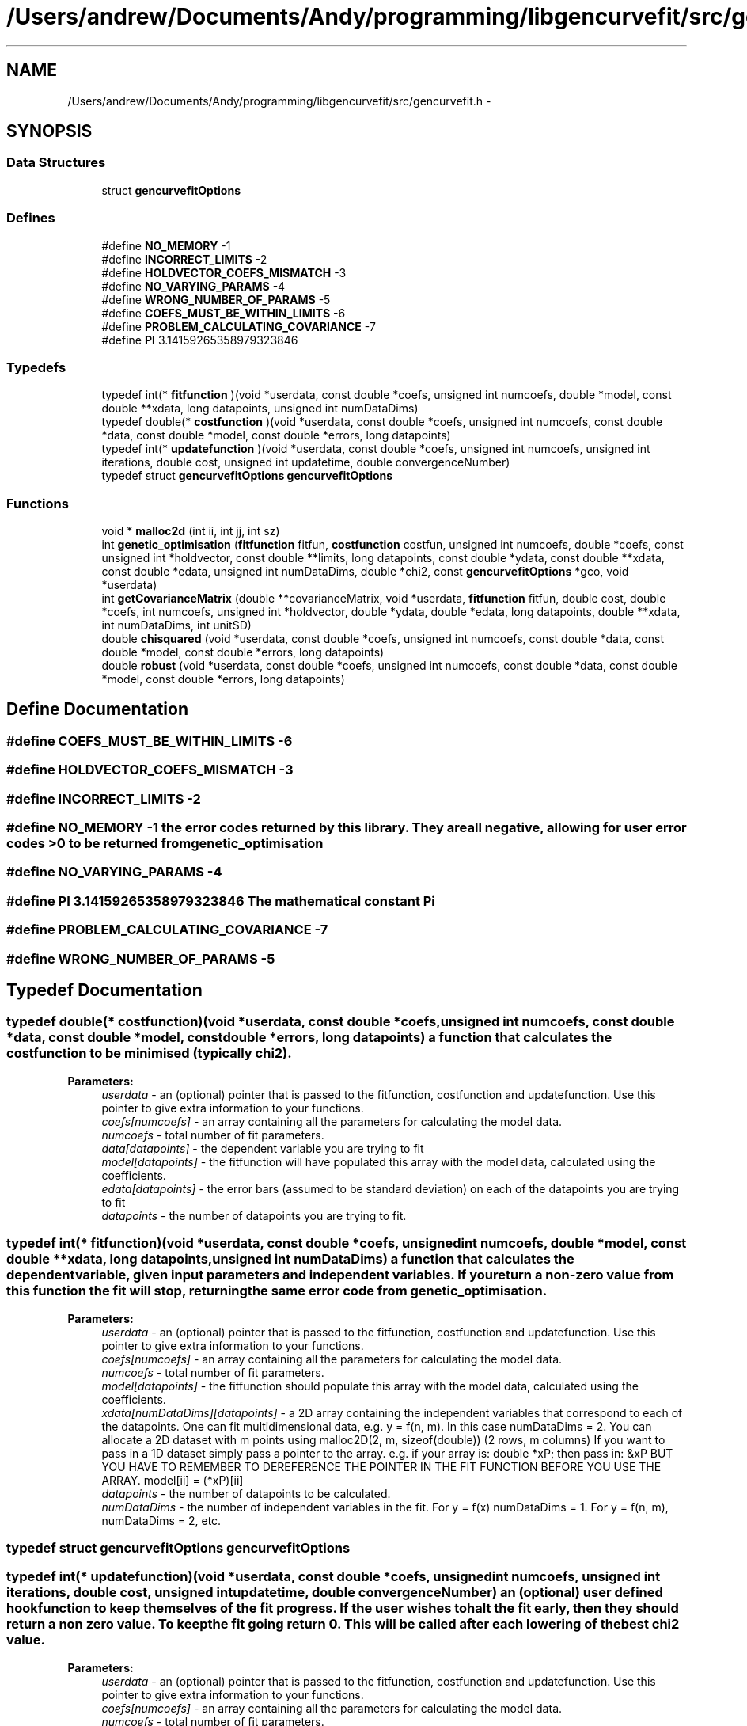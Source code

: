 .TH "/Users/andrew/Documents/Andy/programming/libgencurvefit/src/gencurvefit.h" 3 "Sat Sep 11 2010" "libgencurvefit" \" -*- nroff -*-
.ad l
.nh
.SH NAME
/Users/andrew/Documents/Andy/programming/libgencurvefit/src/gencurvefit.h \- 
.SH SYNOPSIS
.br
.PP
.SS "Data Structures"

.in +1c
.ti -1c
.RI "struct \fBgencurvefitOptions\fP"
.br
.in -1c
.SS "Defines"

.in +1c
.ti -1c
.RI "#define \fBNO_MEMORY\fP   -1"
.br
.ti -1c
.RI "#define \fBINCORRECT_LIMITS\fP   -2"
.br
.ti -1c
.RI "#define \fBHOLDVECTOR_COEFS_MISMATCH\fP   -3"
.br
.ti -1c
.RI "#define \fBNO_VARYING_PARAMS\fP   -4"
.br
.ti -1c
.RI "#define \fBWRONG_NUMBER_OF_PARAMS\fP   -5"
.br
.ti -1c
.RI "#define \fBCOEFS_MUST_BE_WITHIN_LIMITS\fP   -6"
.br
.ti -1c
.RI "#define \fBPROBLEM_CALCULATING_COVARIANCE\fP   -7"
.br
.ti -1c
.RI "#define \fBPI\fP   3.14159265358979323846"
.br
.in -1c
.SS "Typedefs"

.in +1c
.ti -1c
.RI "typedef int(* \fBfitfunction\fP )(void *userdata, const double *coefs, unsigned int numcoefs, double *model, const double **xdata, long datapoints, unsigned int numDataDims)"
.br
.ti -1c
.RI "typedef double(* \fBcostfunction\fP )(void *userdata, const double *coefs, unsigned int numcoefs, const double *data, const double *model, const double *errors, long datapoints)"
.br
.ti -1c
.RI "typedef int(* \fBupdatefunction\fP )(void *userdata, const double *coefs, unsigned int numcoefs, unsigned int iterations, double cost, unsigned int updatetime, double convergenceNumber)"
.br
.ti -1c
.RI "typedef struct \fBgencurvefitOptions\fP \fBgencurvefitOptions\fP"
.br
.in -1c
.SS "Functions"

.in +1c
.ti -1c
.RI "void * \fBmalloc2d\fP (int ii, int jj, int sz)"
.br
.ti -1c
.RI "int \fBgenetic_optimisation\fP (\fBfitfunction\fP fitfun, \fBcostfunction\fP costfun, unsigned int numcoefs, double *coefs, const unsigned int *holdvector, const double **limits, long datapoints, const double *ydata, const double **xdata, const double *edata, unsigned int numDataDims, double *chi2, const \fBgencurvefitOptions\fP *gco, void *userdata)"
.br
.ti -1c
.RI "int \fBgetCovarianceMatrix\fP (double **covarianceMatrix, void *userdata, \fBfitfunction\fP fitfun, double cost, double *coefs, int numcoefs, unsigned int *holdvector, double *ydata, double *edata, long datapoints, double **xdata, int numDataDims, int unitSD)"
.br
.ti -1c
.RI "double \fBchisquared\fP (void *userdata, const double *coefs, unsigned int numcoefs, const double *data, const double *model, const double *errors, long datapoints)"
.br
.ti -1c
.RI "double \fBrobust\fP (void *userdata, const double *coefs, unsigned int numcoefs, const double *data, const double *model, const double *errors, long datapoints)"
.br
.in -1c
.SH "Define Documentation"
.PP 
.SS "#define COEFS_MUST_BE_WITHIN_LIMITS   -6"
.SS "#define HOLDVECTOR_COEFS_MISMATCH   -3"
.SS "#define INCORRECT_LIMITS   -2"
.SS "#define NO_MEMORY   -1"the error codes returned by this library. They are all negative, allowing for user error codes >0 to be returned from genetic_optimisation 
.SS "#define NO_VARYING_PARAMS   -4"
.SS "#define PI   3.14159265358979323846"The mathematical constant Pi 
.SS "#define PROBLEM_CALCULATING_COVARIANCE   -7"
.SS "#define WRONG_NUMBER_OF_PARAMS   -5"
.SH "Typedef Documentation"
.PP 
.SS "typedef double(* \fBcostfunction\fP)(void *userdata, const double *coefs, unsigned int numcoefs, const double *data, const double *model, const double *errors, long datapoints)"a function that calculates the cost function to be minimised (typically chi2). 
.PP
\fBParameters:\fP
.RS 4
\fIuserdata\fP - an (optional) pointer that is passed to the fitfunction, costfunction and updatefunction. Use this pointer to give extra information to your functions.
.br
\fIcoefs[numcoefs]\fP - an array containing all the parameters for calculating the model data.
.br
\fInumcoefs\fP - total number of fit parameters.
.br
\fIdata[datapoints]\fP - the dependent variable you are trying to fit
.br
\fImodel[datapoints]\fP - the fitfunction will have populated this array with the model data, calculated using the coefficients.
.br
\fIedata[datapoints]\fP - the error bars (assumed to be standard deviation) on each of the datapoints you are trying to fit
.br
\fIdatapoints\fP - the number of datapoints you are trying to fit. 
.RE
.PP

.SS "typedef int(* \fBfitfunction\fP)(void *userdata, const double *coefs, unsigned int numcoefs, double *model, const double **xdata, long datapoints, unsigned int numDataDims)"a function that calculates the dependent variable, given input parameters and independent variables. If you return a non-zero value from this function the fit will stop, returning the same error code from genetic_optimisation.
.PP
\fBParameters:\fP
.RS 4
\fIuserdata\fP - an (optional) pointer that is passed to the fitfunction, costfunction and updatefunction. Use this pointer to give extra information to your functions.
.br
\fIcoefs[numcoefs]\fP - an array containing all the parameters for calculating the model data.
.br
\fInumcoefs\fP - total number of fit parameters.
.br
\fImodel[datapoints]\fP - the fitfunction should populate this array with the model data, calculated using the coefficients.
.br
\fIxdata[numDataDims][datapoints]\fP - a 2D array containing the independent variables that correspond to each of the datapoints. One can fit multidimensional data, e.g. y = f(n, m). In this case numDataDims = 2. You can allocate a 2D dataset with m points using malloc2D(2, m, sizeof(double)) (2 rows, m columns) If you want to pass in a 1D dataset simply pass a pointer to the array. e.g. if your array is: double *xP; then pass in: &xP BUT YOU HAVE TO REMEMBER TO DEREFERENCE THE POINTER IN THE FIT FUNCTION BEFORE YOU USE THE ARRAY. model[ii] = (*xP)[ii]
.br
\fIdatapoints\fP - the number of datapoints to be calculated.
.br
\fInumDataDims\fP - the number of independent variables in the fit. For y = f(x) numDataDims = 1. For y = f(n, m), numDataDims = 2, etc. 
.RE
.PP

.SS "typedef struct \fBgencurvefitOptions\fP \fBgencurvefitOptions\fP"
.SS "typedef int(* \fBupdatefunction\fP)(void *userdata, const double *coefs, unsigned int numcoefs, unsigned int iterations, double cost, unsigned int updatetime, double convergenceNumber)"an (optional) user defined hook function to keep themselves of the fit progress. If the user wishes to halt the fit early, then they should return a non zero value. To keep the fit going return 0. This will be called after each lowering of the best chi2 value.
.PP
\fBParameters:\fP
.RS 4
\fIuserdata\fP - an (optional) pointer that is passed to the fitfunction, costfunction and updatefunction. Use this pointer to give extra information to your functions.
.br
\fIcoefs[numcoefs]\fP - an array containing all the parameters for calculating the model data.
.br
\fInumcoefs\fP - total number of fit parameters.
.br
\fIiterations\fP - how many iterations have passed.
.br
\fIcost\fP - the value of the cost function (typically chi2)
.br
\fIupdatetime\fP - corresponds to the bitwise settings of \fBgencurvefitOptions.updatefrequency\fP
.br
\fIconvergenceNumber\fP - corresponds to how close the fit is to finishing (> 1 = finished) 
.RE
.PP

.SH "Function Documentation"
.PP 
.SS "double chisquared (void * userdata, const double * coefs, unsigned int numcoefs, const double * data, const double * model, const double * errors, long datapoints)"a default chi2 cost function
.PP
\fBParameters:\fP
.RS 4
\fIuserdata\fP - an (optional) pointer that is passed to the fitfunction, costfunction and updatefunction. Use this pointer to give extra information to your functions.
.br
\fIcoefs[numcoefs]\fP - an array containing the coefficients for the fit.
.br
\fInumcoefs\fP - the number of parameters being fitted.
.br
\fIdata[datapoints]\fP - the data points being fitted.
.br
\fImodel[datapoints]\fP - the model values calculated by the fitfunction.
.br
\fIerrors[datapoints]\fP - the error bars (standard deviation) corresponding to each of the datapoints.
.br
\fIdatapoints\fP - the number of datapoints being fitted. 
.RE
.PP

.SS "int genetic_optimisation (\fBfitfunction\fP fitfun, \fBcostfunction\fP costfun, unsigned int numcoefs, double * coefs, const unsigned int * holdvector, const double ** limits, long datapoints, const double * ydata, const double ** xdata, const double * edata, unsigned int numDataDims, double * chi2, const \fBgencurvefitOptions\fP * gco, void * userdata)"genetic_optimisation - perform curvefitting with differential evolution. Fitting is not limited to 1 independent variable, you can have as many as you like. The function is threadsafe as long as you supply unique copies of the inputs to each instance.
.PP
\fBParameters:\fP
.RS 4
\fIfitfun\fP - a function that calculates the dependent variable, given input parameters and independent variables. If you return a non-zero value from this function the fit will stop.
.br
\fIcostfun\fP - a function that calculates the costfunction to be minimised. This is normally a chi2 type function. i.e. sum (((model[i] - data[i]) / dataerrors[i])^2 ) If costfun == NULL then a default chi2 function is used.
.br
\fInumcoefs\fP - total number of fit parameters.
.br
\fIcoefs[numcoefs]\fP - an array containing all the parameters for the fit. After genetic_optimisation this is populated by the parameters that best fit the data.
.br
\fIholdvector[numcoefs]\fP - an array (with numcoefs elements) that specifies which parameters are going to be held during the fit. 0 = vary 1 = hold
.br
\fIlimits[2][numcoefs]\fP - a 2D array which contains the lower and upper limits for each parameter. The lower limit must be lower than the upper limit, but only for those parameters that are being varied.
.br
\fIdatapoints\fP - the total number of data points in the fit.
.br
\fIydata[datapoints]\fP - an array containing the dependent variable (i.e. the data one is trying to fit).
.br
\fIxdata[numDataDims][datapoints]\fP - a 2D array containing the independent variables that correspond to each of the datapoints. One can fit multidimensional data, e.g. y = f(n, m). In this case numDataDims = 2. You can allocate a 2D dataset with m points using malloc2D(2, m, sizeof(double)). If you want to pass in a 1D dataset simply pass a pointer to the array. e.g. if your array is: double *xP; then pass in: &xP BUT YOU HAVE TO REMEMBER TO DEREFERENCE THE POINTER IN THE FIT FUNCTION BEFORE YOU USE THE ARRAY. model[ii] = (*xP)[ii]
.br
\fIedata[datapoints]\fP - an array containing the experimental uncertainties for each of the datapoints. If you use the default chi2 costfunction then it should contain standard deviations. Set each element to 1 if you do not wish to weight the fit by the experimental uncertainties.
.br
\fInumDataDims\fP - the number of independent variables in the fit. For y = f(x) numDataDims = 1. For y = f(n, m), numDataDims = 2, etc.
.br
\fIchi2\fP - the final value of the cost function.
.br
\fIgco\fP - options for the genetic optimisation. (see above). If gco == NULL, then a default set of options are used.
.br
\fIuserdata\fP - an (optional) pointer that is passed to the fitfunction, costfunction and updatefunction. Use this pointer to give extra information to your functions. 
.RE
.PP

.SS "int getCovarianceMatrix (double ** covarianceMatrix, void * userdata, \fBfitfunction\fP fitfun, double cost, double * coefs, int numcoefs, unsigned int * holdvector, double * ydata, double * edata, long datapoints, double ** xdata, int numDataDims, int unitSD)"in \fBerrorEstimation.c\fP. Calculates a hessian gradient matrix based covariance matrix. The covariance matrix is returned via the covarianceMatrix pointer and must be freed afterwards.
.PP
\fBParameters:\fP
.RS 4
\fIcovarianceMatrix\fP - the covariance matrix is returned in this array. It must be free'd afterwards.
.br
\fIuserdata\fP - pass in user specific information to the fitfunction with this pointer.
.br
\fIfitfun\fP - your fitfunction
.br
\fIcost\fP - the value of the cost function for the parameters specified
.br
\fIcoefs[numcoefs]\fP - an array containing the coefficients. The covariance matrix is assessed for these values
.br
\fInumcoefs\fP - the number of coefficients
.br
\fIholdvector[numcoefs]\fP - an array specifying which parameters were held (=1) or varied (=0) during the fit
.br
\fIydata[datapoints]\fP - an array of the data being fitting
.br
\fIedata[datapoints]\fP - an array for the error bars for the data being fitted.
.br
\fIdatapoints\fP - the number of datapoints being fitted
.br
\fIxdata[numDataDims][datapoints]\fP - an array containing the independent variables for the fit
.br
\fInumDataDims\fP - how many independent variables do you have?
.br
\fIunitSD\fP - specify as 1 if the datapoints were unit weighted. 
.RE
.PP

.SS "void* malloc2d (int ii, int jj, int sz)"Create a two-dimensional array in a single allocation
.PP
The effect is the same as an array of 'element p[ii][jj];
 The equivalent declaration is 'element** p;" The array is created as an array of pointer to element, followed by an array of arrays of elements. 
.PP
\fBParameters:\fP
.RS 4
\fIii\fP first array bound 
.br
\fIjj\fP second array bound 
.br
\fIsz\fP size in bytes of an element of the 2d array 
.RE
.PP
\fBReturns:\fP
.RS 4
NULL on error or pointer to array
.RE
.PP
assign return value to (element**)
.PP
to use this in practice one would write
.PP
double **pp = NULL; pp = (double**)malloc2d(5, 11, sizeof(double)); if(pp==NULL) return NOMEM;
.PP
<use pp='' as='' required>=''> free(pp);
.PP
Note you can access elements by (*(p+i)+j) is equivalent to p[i][j] In addition *(p+i) points to a whole row. 
.SS "double robust (void * userdata, const double * coefs, unsigned int numcoefs, const double * data, const double * model, const double * errors, long datapoints)"a default robust cost function
.PP
\fBParameters:\fP
.RS 4
\fIuserdata\fP - an (optional) pointer that is passed to the fitfunction, costfunction and updatefunction. Use this pointer to give extra information to your functions.
.br
\fIcoefs[numcoefs]\fP - an array containing the coefficients for the fit.
.br
\fInumcoefs\fP - the number of parameters being fitted.
.br
\fIdata[datapoints]\fP - the data points being fitted.
.br
\fImodel[datapoints]\fP - the model values calculated by the fitfunction.
.br
\fIerrors[datapoints]\fP - the error bars (standard deviation) corresponding to each of the datapoints.
.br
\fIdatapoints\fP - the number of datapoints being fitted. 
.RE
.PP

.SH "Author"
.PP 
Generated automatically by Doxygen for libgencurvefit from the source code.
